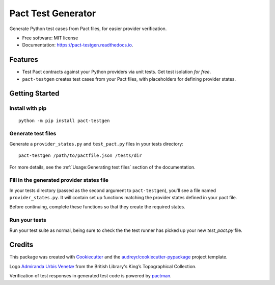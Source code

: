===================
Pact Test Generator
===================


.. image:: https://img.shields.io/pypi/v/pact-testgen.svg
        :target: https://pypi.python.org/pypi/pact-testgen

.. image:: https://img.shields.io/travis/pymetrics/pact-testgen.svg
        :target: https://travis-ci.com/pymetrics/pact-testgen

.. image:: https://readthedocs.org/projects/pact-testgen/badge/?version=latest
        :target: https://pact-testgen.readthedocs.io/en/latest/?version=latest
        :alt: Documentation Status




Generate Python test cases from Pact files, for easier provider verification.


* Free software: MIT license
* Documentation: https://pact-testgen.readthedocs.io.


Features
--------

* Test Pact contracts against your Python providers via unit tests. Get test isolation *for free*.
* ``pact-testgen`` creates test cases from your Pact files, with placeholders for defining provider states.


Getting Started
---------------

Install with pip
****************

::

    python -m pip install pact-testgen

Generate test files
*******************

Generate a ``provider_states.py`` and ``test_pact.py`` files in your tests directory:

::

    pact-testgen /path/to/pactfile.json /tests/dir

For more details, see the :ref:`Usage:Generating test files` section of the documentation.

Fill in the generated provider states file
******************************************

In your tests directory (passed as the second argument to ``pact-testgen``), you'll see a file named ``provider_states.py``. It will contain set up
functions matching the provider states defined in your pact file.

Before continuing, complete these functions so that they create the required states.

Run your tests
**************

Run your test suite as normal, being sure to check the the test runner has picked up
your new `test_pact.py` file.


Credits
-------

This package was created with Cookiecutter_ and the `audreyr/cookiecutter-pypackage`_ project template.

Logo `Admiranda Urbis Venetæ`_ from the British Library's King’s Topographical Collection.

Verification of test responses in generated test code is powered by pactman_.

.. _Cookiecutter: https://github.com/audreyr/cookiecutter
.. _`audreyr/cookiecutter-pypackage`: https://github.com/audreyr/cookiecutter-pypackage
.. _`Admiranda Urbis Venetæ`: https://www.flickr.com/photos/britishlibrary/51196200069/
.. _`pactman`: https://github.com/reecetech/pactman
